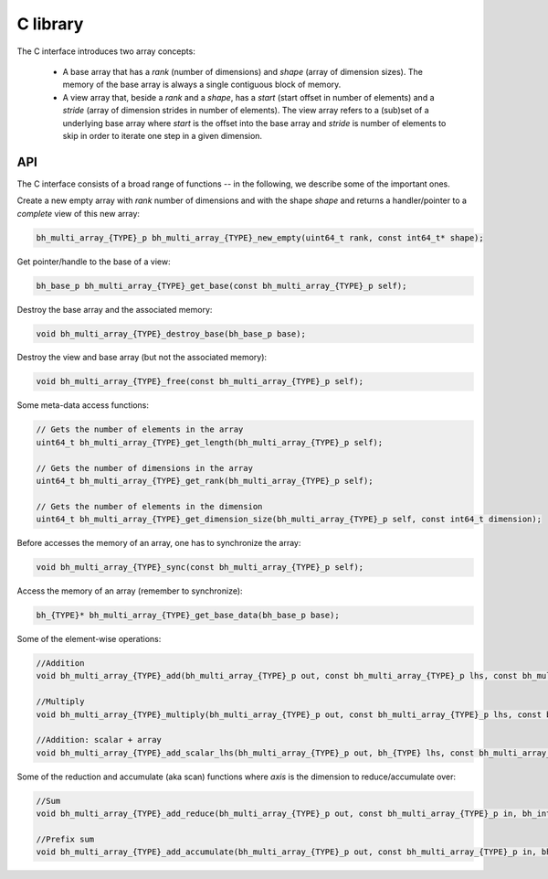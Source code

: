 C library
-----------

The C interface introduces two array concepts:

    * A base array that has a `rank` (number of dimensions) and `shape` (array of dimension sizes). The memory of the base array is always a single contiguous block of memory.
    * A view array that, beside a `rank` and a `shape`, has a `start` (start offset in number of elements) and a `stride` (array of dimension strides in number of elements). The view array refers to a (sub)set of a underlying base array where `start` is the offset into the base array and `stride` is number of elements to skip in order to iterate one step in a given dimension.


API
~~~

The C interface consists of a broad range of functions -- in the following, we describe some of the important ones.


Create a new empty array with `rank` number of dimensions and with the shape `shape` and returns a handler/pointer to a `complete` view of this new array:

.. code-block:: c

    bh_multi_array_{TYPE}_p bh_multi_array_{TYPE}_new_empty(uint64_t rank, const int64_t* shape);

Get pointer/handle to the base of a view:

.. code-block:: c

    bh_base_p bh_multi_array_{TYPE}_get_base(const bh_multi_array_{TYPE}_p self);


Destroy the base array and the associated memory:

.. code-block:: c

    void bh_multi_array_{TYPE}_destroy_base(bh_base_p base);


Destroy the view and base array (but not the associated memory):

.. code-block:: c

    void bh_multi_array_{TYPE}_free(const bh_multi_array_{TYPE}_p self);

Some meta-data access functions:

.. code-block:: c

    // Gets the number of elements in the array
    uint64_t bh_multi_array_{TYPE}_get_length(bh_multi_array_{TYPE}_p self);

    // Gets the number of dimensions in the array
    uint64_t bh_multi_array_{TYPE}_get_rank(bh_multi_array_{TYPE}_p self);

    // Gets the number of elements in the dimension
    uint64_t bh_multi_array_{TYPE}_get_dimension_size(bh_multi_array_{TYPE}_p self, const int64_t dimension);

Before accesses the memory of an array, one has to synchronize the array:

.. code-block:: c

    void bh_multi_array_{TYPE}_sync(const bh_multi_array_{TYPE}_p self);

Access the memory of an array (remember to synchronize):

.. code-block:: c

    bh_{TYPE}* bh_multi_array_{TYPE}_get_base_data(bh_base_p base);

Some of the element-wise operations:

.. code-block:: c

    //Addition
    void bh_multi_array_{TYPE}_add(bh_multi_array_{TYPE}_p out, const bh_multi_array_{TYPE}_p lhs, const bh_multi_array_{TYPE}_p rhs);

    //Multiply
    void bh_multi_array_{TYPE}_multiply(bh_multi_array_{TYPE}_p out, const bh_multi_array_{TYPE}_p lhs, const bh_multi_array_{TYPE}_p rhs);

    //Addition: scalar + array
    void bh_multi_array_{TYPE}_add_scalar_lhs(bh_multi_array_{TYPE}_p out, bh_{TYPE} lhs, const bh_multi_array_{TYPE}_p rhs);

Some of the reduction and accumulate (aka scan) functions where `axis` is the dimension to reduce/accumulate over:

.. code-block:: c

    //Sum
    void bh_multi_array_{TYPE}_add_reduce(bh_multi_array_{TYPE}_p out, const bh_multi_array_{TYPE}_p in, bh_int64 axis);

    //Prefix sum
    void bh_multi_array_{TYPE}_add_accumulate(bh_multi_array_{TYPE}_p out, const bh_multi_array_{TYPE}_p in, bh_int64 axis);
